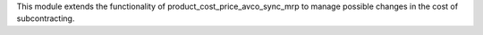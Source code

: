 This module extends the functionality of product_cost_price_avco_sync_mrp to manage
possible changes in the cost of subcontracting.

